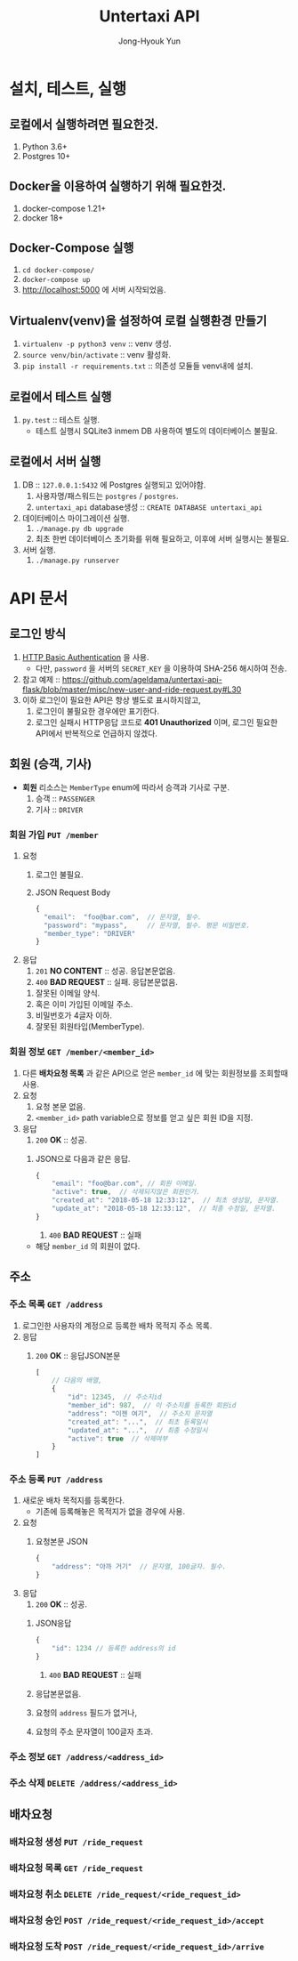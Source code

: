 #+TITLE: Untertaxi API
#+AUTHOR: Jong-Hyouk Yun

* 설치, 테스트, 실행

** 로컬에서 실행하려면 필요한것.
  1. Python 3.6+
  2. Postgres 10+

** Docker을 이용하여 실행하기 위해 필요한것.
   1. docker-compose 1.21+
   2. docker 18+

** Docker-Compose 실행
   1. ~cd docker-compose/~
   2. ~docker-compose up~
   3. http://localhost:5000 에 서버 시작되었음.

** Virtualenv(venv)을 설정하여 로컬 실행환경 만들기
   1. ~virtualenv -p python3 venv~ :: venv 생성.
   2. ~source venv/bin/activate~ :: venv 활성화.
   3. ~pip install -r requirements.txt~ :: 의존성 모듈들 venv내에
        설치.

** 로컬에서 테스트 실행
   1. ~py.test~ :: 테스트 실행.
		   - 테스트 실행시 SQLite3 inmem DB 사용하여 별도의
                     데이터베이스 불필요.

** 로컬에서 서버 실행
   1. DB :: ~127.0.0.1:5432~ 에 Postgres 실행되고 있어야함.
      1) 사용자명/패스워드는 ~postgres~ / ~postgres~.
      2) ~untertaxi_api~ database생성 :: ~CREATE DATABASE untertaxi_api~
   2. 데이터베이스 마이그레이션 실행.
      1) ~./manage.py db upgrade~
      2) 최초 한번 데이터베이스 초기화를 위해 필요하고, 이후에 서버
         실행시는 불필요.
   3. 서버 실행.
      1) ~./manage.py runserver~





* API 문서

** 로그인 방식
   1) [[https://tools.ietf.org/html/rfc2617][HTTP Basic Authentication]] 을 사용.
      - 다만, ~password~ 을 서버의 ~SECRET_KEY~ 을 이용하여 SHA-256
        해시하여 전송.
   2) 참고 예제 ::
                   https://github.com/ageldama/untertaxi-api-flask/blob/master/misc/new-user-and-ride-request.py#L30
   3) 이하 로그인이 필요한 API은 항상 별도로 표시하지않고,
      1) 로그인이 불필요한 경우에만 표기한다.
      2) 로그인 실패시 HTTP응답 코드로 *401 Unauthorized* 이며, 로그인
         필요한 API에서 반복적으로 언급하지 않겠다.


** 회원 (승객, 기사)
   - **회원** 리소스는 ~MemberType~ enum에 따라서 승객과 기사로 구분.
     1) 승객 :: ~PASSENGER~
     2) 기사 :: ~DRIVER~

*** 회원 가입 ~PUT /member~
    1) 요청
       1) 로그인 불필요.
       2) JSON Request Body
	  #+BEGIN_SRC javascript
          {
            "email":  "foo@bar.com",  // 문자열, 필수.
            "password": "mypass",     // 문자열, 필수. 평문 비밀번호.
            "member_type": "DRIVER"
          }
	  #+END_SRC
    2) 응답
       1) ~201~ *NO CONTENT* :: 성공. 응답본문없음.
       2) ~400~ *BAD REQUEST* :: 실패. 응답본문없음.
	  1) 잘못된 이메일 양식.
	  2) 혹은 이미 가입된 이메일 주소.
	  3) 비밀번호가 4글자 이하.
	  4) 잘못된 회원타입(MemberType).
	  

*** 회원 정보 ~GET /member/<member_id>~
    1) 다른 *배차요청 목록* 과 같은 API으로 얻은 ~member_id~ 에 맞는
       회원정보를 조회할때 사용.
    2) 요청
       2) 요청 본문 없음.
       3) ~<member_id>~ path variable으로 정보를 얻고 싶은 회원 ID을
          지정.
    3) 응답
       1) ~200~ *OK* :: 성공. 
	  1) JSON으로 다음과 같은 응답.
	     #+BEGIN_SRC javascript
               {
                   "email": "foo@bar.com", // 회원 이메일.
                   "active": true,  // 삭제되지않은 회원인가.
                   "created_at": "2018-05-18 12:33:12",  // 최초 생성일, 문자열.
                   "update_at": "2018-05-18 12:33:12",  // 최종 수정일, 문자열.
               }
	     #+END_SRC
       2) ~400~ *BAD REQUEST* :: 실패
	  - 해당 ~member_id~ 의 회원이 없다.


** 주소

*** 주소 목록 ~GET /address~
    1) 로그인한 사용자의 계정으로 등록한 배차 목적지 주소 목록.
    2) 응답
       1) ~200~ *OK* :: 응답JSON본문
			#+BEGIN_SRC javascript
                          [
                              // 다음의 배열,
                              {
                                  "id": 12345,  // 주소지id
                                  "member_id": 987,  // 이 주소지를 등록한 회원id
                                  "address": "이젠 여기",  // 주소지 문자열
                                  "created_at": "...",  // 최초 등록일시
                                  "updated_at": "...",  // 최종 수정일시
                                  "active": true  // 삭제여부
                              }
                          ]
			#+END_SRC

*** 주소 등록 ~PUT /address~
    1) 새로운 배차 목적지를 등록한다.
       - 기존에 등록해놓은 목적지가 없을 경우에 사용.
    2) 요청
       1) 요청본문 JSON
	  #+BEGIN_SRC javascript
            {
                "address": "아까 거기"  // 문자열, 100글자. 필수.
            }
	  #+END_SRC
    3) 응답
       1) ~200~ *OK* :: 성공.
	  1) JSON응답
	     #+BEGIN_SRC javascript
               {
                   "id": 1234 // 등록한 address의 id
               }
	     #+END_SRC
       2) ~400~ *BAD REQUEST* :: 실패
	  1) 응답본문없음.
	  2) 요청의 ~address~ 필드가 없거나,
	  3) 요청의 주소 문자열이 100글자 초과.

*** 주소 정보 ~GET /address/<address_id>~
*** 주소 삭제 ~DELETE /address/<address_id>~

** 배차요청

*** 배차요청 생성 ~PUT /ride_request~
*** 배차요청 목록 ~GET /ride_request~
*** 배차요청 취소 ~DELETE /ride_request/<ride_request_id>~
*** 배차요청 승인 ~POST /ride_request/<ride_request_id>/accept~
*** 배차요청 도착 ~POST /ride_request/<ride_request_id>/arrive~

